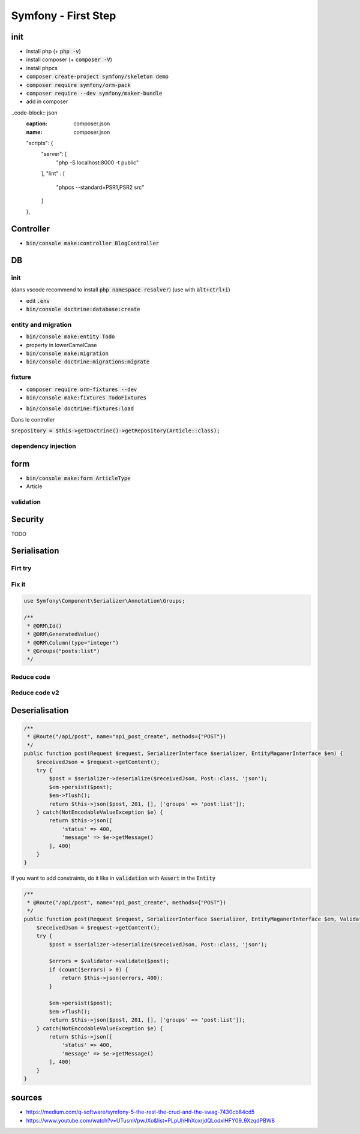 Symfony - First Step
####################

init
****

* install php (+ :code:`php -v`)
* install composer (+ :code:`composer -V`)
* install phpcs
* :code:`composer create-project symfony/skeleton demo`
* :code:`composer require symfony/orm-pack`
* :code:`composer require --dev symfony/maker-bundle`
* add in composer 
..code-block:: json
    :caption: composer.json
    :name: composer.json

    "scripts": {
        "server": [
            "php -S localhost:8000 -t public"
        ],
        "lint" : [
            "phpcs --standard=PSR1,PSR2 src"
        ]
    },

Controller
**********

* :code:`bin/console make:controller BlogController`

DB
**

init
====

(dans vscode recommend to install :code:`php namespace resolver`)
(use with :code:`alt+ctrl+i`)

* edit :code:`.env`
* :code:`bin/console doctrine:database:create`

entity and migration
====================

* :code:`bin/console make:entity Todo`
* property in lowerCamelCase
* :code:`bin/console make:migration`
* :code:`bin/console doctrine:migrations:migrate`

fixture
=======

* :code:`composer require orm-fixtures --dev`
* :code:`bin/console make:fixtures TodoFixtures`
.. code-block:: php
    :caption: ArticleFixtures.php
    :name: ArticleFixtures.php

    use App\Entity\Article;

    for($i_article; $i_article <=10; $i_article++){
        $article = new Article();
        $article->setTitle("Article s title n $i_article")
            ->setContent("<p>Article s content n $i_article</p>")
            ->setImage("http://placehold.it/350x150")
            ->setCreatedAt(new \Datetime())
        ;

        $manager->persist($article);
    }
    $manager->flush();

* :code:`bin/console doctrine:fixtures:load`

Dans le controller

:code:`$repository = $this->getDoctrine()->getRepository(Article::class);`

dependency injection
====================

.. code-block:: php
    :main: controller
    :caption: controller

    /**
     * @Route("/blog/{id}", name="blog_show")
     */
    public function blog(Article $article){
        // code
    }

form
****

* :code:`bin/console make:form ArticleType`
* Article
.. code-block:: php
    :caption: controller
    :name: controller

    $form = $this->createForm(ArticleType::class, $article);
 
    $form->handleRequest($request);

    if($form->isValid()){
      // persist
      // flush
    }

validation
==========

.. code-block:: php
    :caption: entity
    :name: entity

    use Symfony\Component\Validator\Constraints as Assert;

    /**
     * @ORM\Column(type="string", length=255)
     * @Assert\Length(min=10, max=255)
     * @Assert\Url()
     */

Security
********

TODO

Serialisation
*************

Firt try
========

.. code-block: php

    use Symfony\Component\Routing\Annotation\Route;
    use App\Repository\PostRepository;

    /**
     * @Route("/api/post", name="api_post_list", methods={"GET"})
     */
    public function list(PostRepository $postRepository, NormalizerInterface $normalizer){
        // get posts
        $posts = $postRepository->getAll();

        // all property are private, so you need a normalizer to access to the getter
        // //!\\ WARNING //!\\ if there is a reference in comment, you will have a circular reference

        $postsNormalizes = $normalizer->normalize($posts);
        $json = json_encore($postsNormalizes);

        return $json;
    }

Fix it
======

.. code-block:: php

    use Symfony\Component\Serializer\Annotation\Groups;

    /**
     * @ORM\Id()
     * @ORM\GeneratedValue()
     * @ORM\Column(type="integer")
     * @Groups("posts:list")
     */

.. code-block: php

    use Symfony\Component\Routing\Annotation\Route;
    use App\Repository\PostRepository;

    /**
     * @Route("/api/post", name="api_post_list", methods={"GET"})
     */
    public function list(PostRepository $postRepository, NormalizerInterface $normalizer){
        // get posts
        $posts = $postRepository->getAll();

        // all property are private, so you need a normalizer to access to the getter
        // only focus ic property target by this group
        $postsNormalizes = $normalizer->normalize($posts, null, ['groups' => 'post:list']);
        $json = json_encore($postsNormalizes);

        return new Responce($json, 200, [
            "Content-Type" => "Application/json"
        ]);
    }

Reduce code
===========

.. code-block: php

    use Symfony\Component\Routing\Annotation\Route;
    use App\Repository\PostRepository;

    /**
     * @Route("/api/post", name="api_post_list", methods={"GET"})
     */
    public function list(PostRepository $postRepository, SerializerInterface $serializer){
        // get posts
        $posts = $postRepository->getAll();
        $json = $serializer->serialize($posts, 'json', ['groups' => 'post:list']);

        return new JsonResponce($json, 200, [], true);
    }

Reduce code v2
==============

.. code-block: php

    use Symfony\Component\Routing\Annotation\Route;
    use App\Repository\PostRepository;

    /**
     * @Route("/api/post", name="api_post_list", methods={"GET"})
     */
    public function list(PostRepository $postRepository) {
        return $this->json($postRepository->getAll(), 200, [], ['groups' => 'post:list']);
    }

Deserialisation
***************

.. code-block:: php

    /**
     * @Route("/api/post", name="api_post_create", methods={"POST"})
     */
    public function post(Request $request, SerializerInterface $serializer, EntityMaganerInterface $em) {
        $receivedJson = $request->getContent();
        try {
            $post = $serializer->deserialize($receivedJson, Post::class, 'json');
            $em->persist($post);
            $em->flush();
            return $this->json($post, 201, [], ['groups' => 'post:list']);
        } catch(NotEncodableValueException $e) {
            return $this->json([
                'status' => 400,
                'message' => $e->getMessage()
            ], 400)
        }
    }

If you want to add constraints, do it like in :code:`validation` with :code:`Assert` in the :code:`Entity`

.. code-block:: php

    /**
     * @Route("/api/post", name="api_post_create", methods={"POST"})
     */
    public function post(Request $request, SerializerInterface $serializer, EntityMaganerInterface $em, ValidatorInterface $validator) {
        $receivedJson = $request->getContent();
        try {
            $post = $serializer->deserialize($receivedJson, Post::class, 'json');

            $errors = $validator->validate($post);
            if (count($errors) > 0) {
                return $this->json(errors, 400);
            }

            $em->persist($post);
            $em->flush();
            return $this->json($post, 201, [], ['groups' => 'post:list']);
        } catch(NotEncodableValueException $e) {
            return $this->json([
                'status' => 400,
                'message' => $e->getMessage()
            ], 400)
        }
    }

sources
*******

* https://medium.com/q-software/symfony-5-the-rest-the-crud-and-the-swag-7430cb84cd5
* https://www.youtube.com/watch?v=UTusmVpwJXo&list=PLpUhHhXoxrjdQLodxlHFY09_9XzqdPBW8